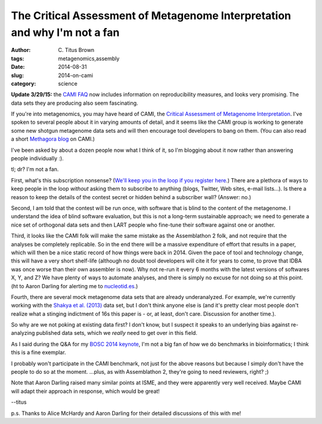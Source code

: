 The Critical Assessment of Metagenome Interpretation and why I'm not a fan
##########################################################################

:author: C\. Titus Brown
:tags: metagenomics,assembly
:date: 2014-08-31
:slug: 2014-on-cami
:category: science

**Update 3/29/15:** the `CAMI FAQ <http://cami-challenge.org/faq>`__ now
includes information on reproducibility measures, and looks very
promising.  The data sets they are producing also seem fascinating.

If you're into metagenomics, you may have heard of CAMI, the `Critical
Assessment of Metagenome Interpretation
<http://cami-challenge.org/>`__.  I've spoken to several people about
it in varying amounts of detail, and it seems like the CAMI group is
working to generate some new shotgun metagenome data sets and will
then encourage tool developers to bang on them.  (You can also read a
short `Methagora blog
<http://blogs.nature.com/methagora/2014/06/the-critical-assessment-of-metagenome-interpretation-cami-competition.html>`__
on CAMI.)

I've been asked by about a dozen people now what I think of it, so I'm
blogging about it now rather than answering people individually :).

tl; dr? I'm not a fan.

First, what's this subscription nonsense? (`We'll keep you in the loop
if you register here <http://cami-challenge.org/>`__.) There are a
plethora of ways to keep people in the loop *without* asking them to
subscribe to anything (blogs, Twitter, Web sites, e-mail lists...).
Is there a reason to keep the details of the contest secret or hidden
behind a subscriber wall?  (Answer: no.)

Second, I am told that the contest will be run once, with software
that is blind to the content of the metagenome.  I understand the idea
of blind software evaluation, but this is not a long-term sustainable
approach; we need to generate a nice set of orthogonal data sets and
then LART people who fine-tune their software against one or another.

Third, it looks like the CAMI folk will make the same mistake as the
Assemblathon 2 folk, and not require that the analyses be completely
replicable.  So in the end there will be a massive expenditure of
effort that results in a paper, which will then be a nice static
record of how things were back in 2014.  Given the pace of tool and
technology change, this will have a very short shelf-life (although no
doubt tool developers will cite it for years to come, to prove that
IDBA was once worse than their own assembler is now).  Why not re-run
it every 6 months with the latest versions of softwares X, Y, and Z?
We have plenty of ways to automate analyses, and there is simply no
excuse for not doing so at this point.  (ht to Aaron Darling for
alerting me to `nucleotid.es <http://nucleotid.es/>`__.)

Fourth, there are several mock metagenome data sets that are already
underanalyzed.  For example, we're currently working with the `Shakya
et al. (2013)
<http://scholar.google.com/citations?view_op=view_citation&hl=en&user=YJoYY7oAAAAJ&sortby=pubdate&citation_for_view=YJoYY7oAAAAJ:yD5IFk8b50cC>`__
data set, but I don't think anyone else is (and it's pretty clear most
people don't realize what a stinging indictment of 16s this paper is -
or, at least, don't care.  Discussion for another time.).

So why are we not poking at existing data first?  I don't know, but I
suspect it speaks to an underlying bias against re-analyzing published
data sets, which we *really* need to get over in this field.

As I said during the Q&A for my `BOSC 2014 keynote
<http://ivory.idyll.org/blog/2014-bosc-keynote.html>`__, I'm not a big
fan of how we do benchmarks in bioinformatics; I think this is a fine
exemplar.

I probably won't participate in the CAMI benchmark, not just for the
above reasons but because I simply don't have the people to do so at
the moment.  ...plus, as with Assemblathon 2, they're going to need
reviewers, right? ;)

Note that Aaron Darling raised many similar points at ISME, and they
were apparently very well received.  Maybe CAMI will adapt their
approach in response, which would be great!

--titus

p.s. Thanks to Alice McHardy and Aaron Darling for their detailed discussions
of this with me!
